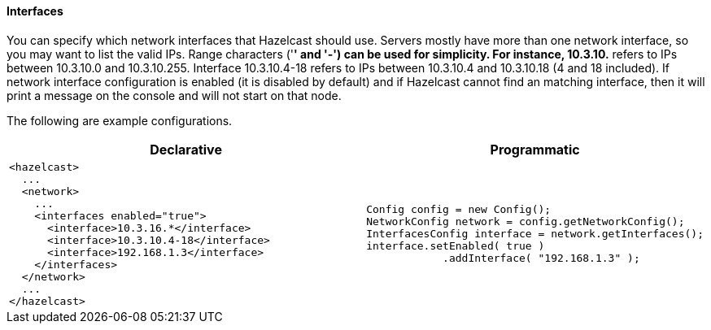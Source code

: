 [[interfaces-configuration]]
==== Interfaces

You can specify which network interfaces that Hazelcast should use. Servers mostly have more than one network interface, so you may want to list the valid IPs. Range characters ('*' and '-') can be used for simplicity. For instance, 10.3.10.* refers to IPs between 10.3.10.0 and 10.3.10.255. Interface 10.3.10.4-18 refers to IPs between 10.3.10.4 and 10.3.10.18 (4 and 18 included). If network interface configuration is enabled (it is disabled by default) and if Hazelcast cannot find an matching interface, then it will print a message on the console and will not start on that node.

The following are example configurations.

[cols="5a,3a"]
|=========================
|Declarative|Programmatic

|
[source,xml]
----------
<hazelcast>
  ...
  <network>
    ...
    <interfaces enabled="true">
      <interface>10.3.16.*</interface> 
      <interface>10.3.10.4-18</interface> 
      <interface>192.168.1.3</interface>         
    </interfaces>    
  </network>
  ...
</hazelcast> 
----------

|

[source,java]
--
Config config = new Config();
NetworkConfig network = config.getNetworkConfig();
InterfacesConfig interface = network.getInterfaces();
interface.setEnabled( true )
            .addInterface( "192.168.1.3" );
--
|=========================


